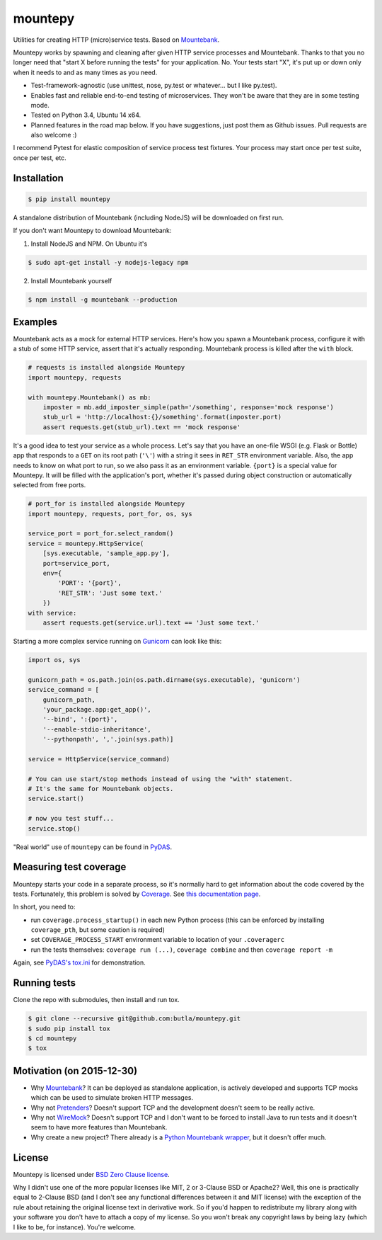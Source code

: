 mountepy
========

.. image:: https://snap-ci.com/butla/mountepy/branch/master/build_image
    :target: https://snap-ci.com/butla/mountepy/branch/master
.. image:: https://coveralls.io/repos/butla/mountepy/badge.svg?branch=master&service=github
    :target: https://coveralls.io/github/butla/mountepy?branch=master
.. image:: https://requires.io/github/butla/mountepy/requirements.svg?branch=master
    :target: https://requires.io/github/butla/mountepy/requirements/?branch=master

Utilities for creating HTTP (micro)service tests. Based on `Mountebank <http://www.mbtest.org/>`_.

Mountepy works by spawning and cleaning after given HTTP service
processes and Mountebank. Thanks to that you no longer need that "start X
before running the tests" for your application. No. Your tests start
"X", it's put up or down only when it needs to and as many times as you
need.

- Test-framework-agnostic (use unittest, nose, py.test or whatever...
  but I like py.test).
- Enables fast and reliable end-to-end testing of microservices. They
  won't be aware that they are in some testing mode.
- Tested on Python 3.4, Ubuntu 14 x64.
- Planned features in the road map below.
  If you have suggestions, just post them as Github issues.
  Pull requests are also welcome :)

I recommend Pytest for elastic composition of service process test
fixtures. Your process may start once per test suite, once per test,
etc.

Installation
------------

.. code-block:: bash

    $ pip install mountepy

A standalone distribution of Mountebank (including NodeJS) will be
downloaded on first run.

If you don't want Mountepy to download Mountebank:

1. Install NodeJS and NPM. On Ubuntu it's

.. code-block:: bash

    $ sudo apt-get install -y nodejs-legacy npm

2. Install Mountebank yourself

.. code-block:: bash

    $ npm install -g mountebank --production

Examples
--------

Mountebank acts as a mock for external HTTP services.
Here's how you spawn a Mountebank process, configure it with a stub
of some HTTP service, assert that it's actually responding.
Mountebank process is killed after the ``with`` block.

.. code-block:: python

    # requests is installed alongside Mountepy
    import mountepy, requests

    with mountepy.Mountebank() as mb:
        imposter = mb.add_imposter_simple(path='/something', response='mock response')
        stub_url = 'http://localhost:{}/something'.format(imposter.port)
        assert requests.get(stub_url).text == 'mock response'

It's a good idea to test your service as a whole process.
Let's say that you have an one-file WSGI (e.g. Flask or Bottle) app
that responds to a ``GET`` on its root path (``'\'``) with a string
it sees in ``RET_STR`` environment variable.
Also, the app needs to know on what port to run, so we also pass it
as an environment variable. ``{port}`` is a special value for Mountepy.
It will be filled with the application's port, whether it's passed
during object construction or automatically selected from free ports.

.. code-block:: python

    # port_for is installed alongside Mountepy
    import mountepy, requests, port_for, os, sys

    service_port = port_for.select_random()
    service = mountepy.HttpService(
        [sys.executable, 'sample_app.py'],
        port=service_port,
        env={
            'PORT': '{port}',
            'RET_STR': 'Just some text.'
        })
    with service:
        assert requests.get(service.url).text == 'Just some text.'

Starting a more complex service running on `Gunicorn <http://gunicorn.org/>`_
can look like this:

.. code-block:: python

    import os, sys

    gunicorn_path = os.path.join(os.path.dirname(sys.executable), 'gunicorn')
    service_command = [
        gunicorn_path,
        'your_package.app:get_app()',
        '--bind', ':{port}',
        '--enable-stdio-inheritance',
        '--pythonpath', ','.join(sys.path)]

    service = HttpService(service_command)

    # You can use start/stop methods instead of using the "with" statement.
    # It's the same for Mountebank objects.
    service.start()

    # now you test stuff...
    service.stop()

"Real world" use of ``mountepy`` can be found in `PyDAS <https://github.com/butla/pydas>`_.

Measuring test coverage
-----------------------

Mountepy starts your code in a separate process, so it's normally hard to get
information about the code covered by the tests.
Fortunately, this problem is solved by `Coverage <https://pypi.python.org/pypi/coverage>`_.
See `this documentation page <http://coverage.readthedocs.io/en/coverage-4.0.3/subprocess.html>`_.

In short, you need to:

- run ``coverage.process_startup()`` in each new Python process 
  (this can be enforced by installing ``coverage_pth``, but some caution is required)
- set ``COVERAGE_PROCESS_START`` environment variable to location of your ``.coveragerc``
- run the tests themselves: ``coverage run (...)``, ``coverage combine`` and then ``coverage report -m``

Again, see `PyDAS's tox.ini <https://github.com/butla/PyDAS/blob/master/tox.ini>`_ for demonstration.

Running tests
-------------

Clone the repo with submodules, then install and run tox.

.. code-block:: bash

    $ git clone --recursive git@github.com:butla/mountepy.git
    $ sudo pip install tox
    $ cd mountepy
    $ tox

Motivation (on 2015-12-30)
--------------------------

- Why `Mountebank <https://github.com/bbyars/mountebank>`__? It can be
  deployed as standalone application, is actively developed and
  supports TCP mocks which can be used to simulate broken HTTP
  messages.
- Why not `Pretenders <https://github.com/pretenders/pretenders>`_?
  Doesn't support TCP and the development doesn't seem to be really
  active.
- Why not `WireMock <https://github.com/tomakehurst/wiremock>`_?
  Doesn't support TCP and I don't want to be forced to install Java to
  run tests and it doesn't seem to have more features than Mountebank.
- Why create a new project? There already is a `Python Mountebank
  wrapper <https://github.com/aholyoke/mountebank-python>`_, but it
  doesn't offer much.

License
-------
Mountepy is licensed under `BSD Zero Clause license <https://spdx.org/licenses/0BSD.html>`_.

Why I didn't use one of the more popular licenses like MIT, 2 or 3-Clause BSD or Apache2? Well, this one is practically equal to 2-Clause BSD (and I don't see any functional differences between it and MIT license) with the exception of the rule about retaining the original license text in derivative work. So if you'd happen to redistribute my library along with your software you don't have to attach a copy of my license. So you won't break any copyright laws by being lazy (which I like to be, for instance). You're welcome.




